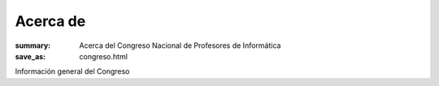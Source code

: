 Acerca de
#########

:summary: Acerca del Congreso Nacional de Profesores de Informática
:save_as: congreso.html

Información general del Congreso
